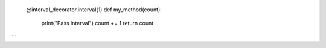 
    @interval_decorator.interval(1)
    def my_method(count):
        print("Pass interval")
        count += 1
        return count
```
